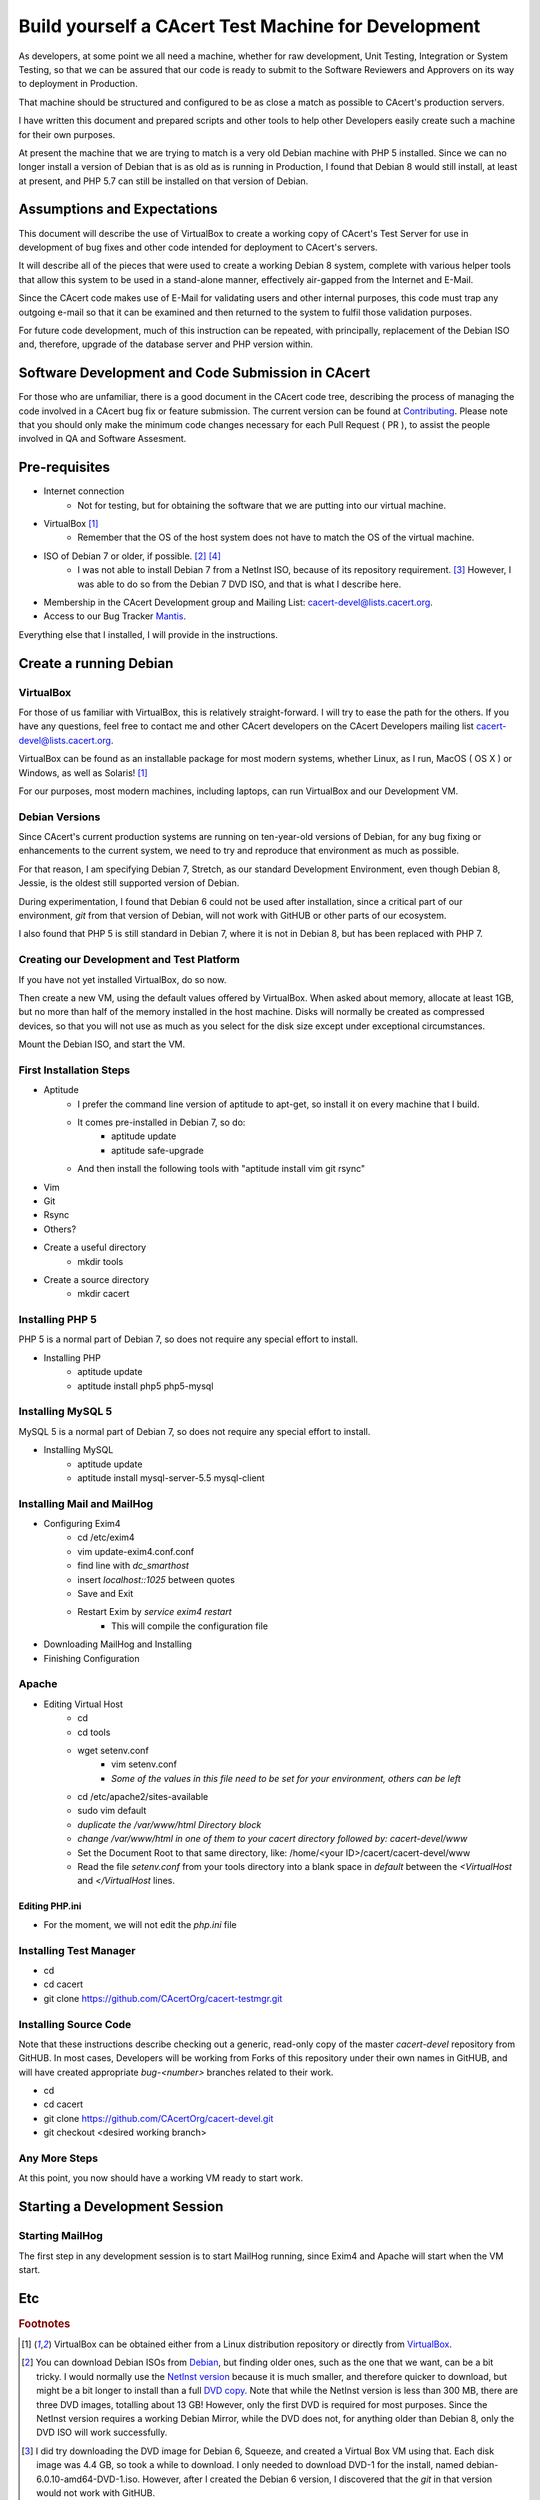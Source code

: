 =======================================================
Build yourself a CAcert Test Machine for Development
=======================================================

As developers, at some point we all need a machine, whether for raw development,
Unit Testing, Integration or System Testing, so that we can be assured that our
code is ready to submit to the Software Reviewers and Approvers on its way to
deployment in Production.

That machine should be structured and configured to be as close a match
as possible to CAcert's production servers.

I have written this document and prepared scripts and other tools to help other
Developers easily create such a machine for their own purposes.

At present the machine that we are trying to match is a very old Debian machine
with PHP 5 installed.  Since we can no longer install a version of Debian that
is as old as is running in Production, I found that Debian 8 would still install,
at least at present, and PHP 5.7 can still be installed on that version of Debian.


Assumptions and Expectations
----------------------------

This document will describe the use of VirtualBox to create a working copy
of CAcert's Test Server for use in development of bug fixes and other code
intended for deployment to CAcert's servers.

It will describe all of the pieces that were used to create a working Debian 8
system, complete with various helper tools that allow this system to be used in
a stand-alone manner, effectively air-gapped from the Internet and E-Mail.

Since the CAcert code makes use of E-Mail for validating users and other 
internal purposes, this code must trap any outgoing e-mail so that it can
be examined and then returned to the system to fulfil those validation
purposes.

For future code development, much of this instruction can be repeated, with
principally, replacement of the Debian ISO and, therefore, upgrade of the
database server and PHP version within.


Software Development and Code Submission in CAcert
--------------------------------------------------

For those who are unfamiliar, there is a good document in the CAcert code tree, 
describing the process of managing the code involved in a CAcert bug fix or feature
submission.  The current version can be found at `Contributing`_.  Please note that
you should only make the minimum code changes necessary 
for each Pull Request ( PR ), to assist
the people involved in QA and Software Assesment.

Pre-requisites
--------------

* Internet connection
    - Not for testing, but for obtaining the software that we are putting
      into our virtual machine.
* VirtualBox [#f1]_
    - Remember that the OS of the host system does not have to match the OS of the virtual machine.
* ISO of Debian 7 or older, if possible. [#f2]_ [#f4]_
    - I was not able to install Debian 7 from a NetInst ISO, because of its repository requirement. [#f3]_  
      However, I was able to do so from the Debian 7 DVD ISO, and that is what I describe here.
* Membership in the CAcert Development group and Mailing List: cacert-devel@lists.cacert.org.
* Access to our Bug Tracker `Mantis`_.

Everything else that I installed, I will provide in the instructions.


Create a running Debian
-----------------------

VirtualBox
++++++++++

For those of us familiar with VirtualBox, this is relatively straight-forward.
I will try to ease the path for the others.  If you have any questions, feel free
to contact me and other CAcert developers on the CAcert Developers mailing list
cacert-devel@lists.cacert.org.

VirtualBox can be found as an installable package for most modern systems,
whether Linux, as I run, MacOS ( OS X ) or Windows, as well as Solaris! [#f1]_

For our purposes, most modern machines, including laptops, can run VirtualBox
and our Development VM.  


Debian Versions
+++++++++++++++

Since CAcert's current production systems are running on ten-year-old versions of
Debian, for any bug fixing or enhancements to the current system, we need to try
and reproduce that environment as much as possible.

For that reason, I am specifying 
Debian 7, Stretch, as our standard Development Environment, even though
Debian 8, Jessie, is the oldest still supported version of Debian.  

During experimentation, I found that Debian 6 could not be used after
installation, since a critical part of our environment, *git* from that
version of Debian, will not work with GitHUB or other parts of our
ecosystem.

I also found that PHP 5 is still standard in Debian 7, where it is
not in Debian 8, but has been replaced with PHP 7.


Creating our Development and Test Platform
++++++++++++++++++++++++++++++++++++++++++

If you have not yet installed VirtualBox, do so now.

Then create a new VM, using the default values offered by VirtualBox.
When asked about memory, allocate at least 1GB, but no more than half
of the memory installed in the host machine.  Disks will normally
be created as compressed devices, so that you will not use as much as
you select for the disk size except under exceptional circumstances.

Mount the Debian ISO, and start the VM.


First Installation Steps
++++++++++++++++++++++++

* Aptitude
    - I prefer the command line version of aptitude to apt-get, so install it on every machine that I build.
    - It comes pre-installed in Debian 7, so do:
        + aptitude update
        + aptitude safe-upgrade
    - And then install the following tools with "aptitude install vim git rsync"
* Vim
* Git
* Rsync
* Others?
* Create a useful directory
    - mkdir tools
* Create a source directory
    - mkdir cacert


Installing PHP 5
++++++++++++++++++

PHP 5 is a normal part of Debian 7, so does not require any special effort to install.

* Installing PHP
    - aptitude update
    - aptitude install php5 php5-mysql


Installing MySQL 5
++++++++++++++++++

MySQL 5 is a normal part of Debian 7, so does not require any special effort to install.

* Installing MySQL
    - aptitude update
    - aptitude install mysql-server-5.5 mysql-client


Installing Mail and MailHog
+++++++++++++++++++++++++++

* Configuring Exim4
    - cd /etc/exim4
    - vim update-exim4.conf.conf
    - find line with *dc_smarthost*
    - insert *localhost::1025* between quotes
    - Save and Exit
    - Restart Exim by *service exim4 restart*
        + This will compile the configuration file
* Downloading MailHog and Installing
* Finishing Configuration


Apache
++++++

* Editing Virtual Host
    - cd
    - cd tools
    - wget setenv.conf
       + vim setenv.conf
       + *Some of the values in this file need to be set for your environment, others can be left*
    - cd /etc/apache2/sites-available
    - sudo vim default
    - *duplicate the /var/www/html Directory block*
    - *change /var/www/html in one of them to your cacert directory followed by: cacert-devel/www*
    - Set the Document Root to that same directory, like: /home/<your ID>/cacert/cacert-devel/www
    - Read the file *setenv.conf* from your tools directory into a blank space in *default* between
      the *<VirtualHost* and *</VirtualHost* lines.


Editing PHP.ini
_______________

* For the moment, we will not edit the *php.ini* file


Installing Test Manager
+++++++++++++++++++++++

* cd
* cd cacert
* git clone https://github.com/CAcertOrg/cacert-testmgr.git


Installing Source Code
++++++++++++++++++++++

Note that these instructions describe checking out a generic, read-only
copy of the master *cacert-devel* repository from GitHUB.  In most cases,
Developers will be working from Forks of this repository under their own
names in GitHUB, and will have created appropriate *bug-<number>* branches
related to their work.

* cd
* cd cacert
* git clone https://github.com/CAcertOrg/cacert-devel.git
* git checkout <desired working branch>


Any More Steps
++++++++++++++

At this point, you now should have a working VM ready to start work.


Starting a Development Session
------------------------------

Starting MailHog
++++++++++++++++

The first step in any development session is to start MailHog running, 
since Exim4 and Apache will start when the VM start.


Etc
---



.. rubric:: Footnotes
.. [#f1] VirtualBox can be obtained either from a Linux distribution repository
	or directly from `VirtualBox`_.
.. [#f2] You can download Debian ISOs from `Debian`_, but finding older ones, such
	as the one that we want, can be a bit tricky.  I would normally use the `NetInst version`_
	because it is much smaller, and therefore quicker to download, but might be a bit longer to install than a full
	`DVD copy`_.  Note that while the NetInst version is
	less than 300 MB, there are three DVD images, totalling about 13 GB!  However, only the first DVD is required for most
	purposes.  Since the NetInst version requires a working Debian Mirror, while the DVD does not, for anything older than
	Debian 8, only the DVD ISO will work successfully.
.. [#f3] I did try downloading the DVD image for Debian 6, Squeeze, and created a Virtual Box VM using that.  Each disk image was 4.4 GB, so took a 
	while to download.  I only needed to download DVD-1 for the install, named debian-6.0.10-amd64-DVD-1.iso.
	However, after I created the Debian 6 version, I discovered that the *git* in that version would not work with GitHUB.
.. [#f4] Note that the source for Debian CD and DVD images older that the current version is `Debian Archive`_. The NetInst
	version can be found in the iso-cd directory.


.. _Mantis: https://bugs.cacert.org
.. _VirtualBox:  https://www.virtualbox.org/wiki/Downloads
.. _Debian:  https://debian.org
.. _NetInst version:  https://cdimage.debian.org/cdimage/archive/8.11.1/amd64/iso-cd/debian-8.11.1-amd64-netinst.iso
.. _DVD copy:  https://cdimage.debian.org/cdimage/archive/8.11.1/amd64/iso-dvd/
.. _Contributing: https://github.com/jandd/cacert-devel/blob/contribution-guide/CONTRIBUTING.md
.. _Debian Archive: http://cdimage.debian.org/cdimage/archive/

